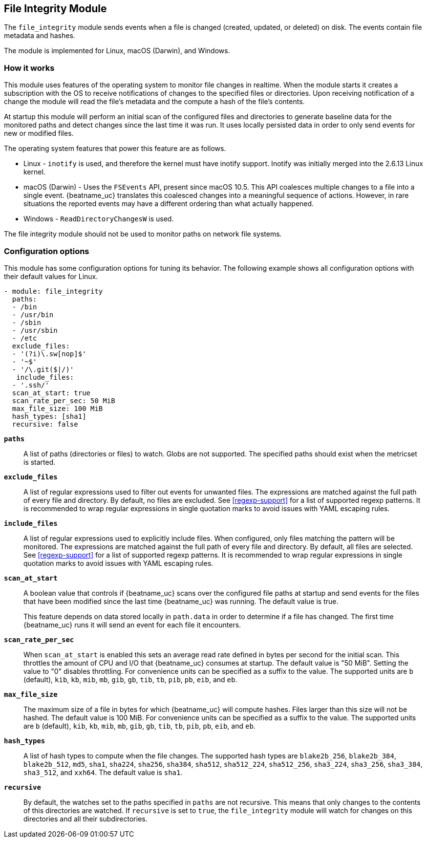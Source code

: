 == File Integrity Module

The `file_integrity` module sends events when a file is changed (created,
updated, or deleted) on disk. The events contain file metadata and hashes.

The module is implemented for Linux, macOS (Darwin), and Windows.

[float]
=== How it works

This module uses features of the operating system to monitor file changes in
realtime. When the module starts it creates a subscription with the OS to
receive notifications of changes to the specified files or directories. Upon
receiving notification of a change the module will read the file's metadata
and the compute a hash of the file's contents.

At startup this module will perform an initial scan of the configured files
and directories to generate baseline data for the monitored paths and detect
changes since the last time it was run. It uses locally persisted data in order
to only send events for new or modified files.

The operating system features that power this feature are as follows.

* Linux - `inotify` is used, and therefore the kernel must have inotify support.
Inotify was initially merged into the 2.6.13 Linux kernel.
* macOS (Darwin) - Uses the `FSEvents` API, present since macOS 10.5. This API
coalesces multiple changes to a file into a single event. {beatname_uc} translates
this coalesced changes into a meaningful sequence of actions. However,
in rare situations the reported events may have a different ordering than what
actually happened.
* Windows - `ReadDirectoryChangesW` is used.

The file integrity module should not be used to monitor paths on network file
systems.

[float]
=== Configuration options

This module has some configuration options for tuning its behavior. The
following example shows all configuration options with their default values for
Linux.

[source,yaml]
----
- module: file_integrity
  paths:
  - /bin
  - /usr/bin
  - /sbin
  - /usr/sbin
  - /etc
  exclude_files:
  - '(?i)\.sw[nop]$'
  - '~$'
  - '/\.git($|/)'
   include_files:
  - '.ssh/'
  scan_at_start: true
  scan_rate_per_sec: 50 MiB
  max_file_size: 100 MiB
  hash_types: [sha1]
  recursive: false
----

*`paths`*:: A list of paths (directories or files) to watch. Globs are
not supported. The specified paths should exist when the metricset is started.

*`exclude_files`*:: A list of regular expressions used to filter out events
for unwanted files. The expressions are matched against the full path of every
file and directory. By default, no files are excluded. See <<regexp-support>>
for a list of supported regexp patterns. It is recommended to wrap regular
expressions in single quotation marks to avoid issues with YAML escaping
rules.

*`include_files`*:: A list of regular expressions used to explicitly include
files. When configured, only files matching the pattern will be monitored.
The expressions are matched against the full path of every file and directory.
By default, all files are selected. See <<regexp-support>>
for a list of supported regexp patterns. It is recommended to wrap regular
expressions in single quotation marks to avoid issues with YAML escaping
rules.

*`scan_at_start`*:: A boolean value that controls if {beatname_uc} scans
over the configured file paths at startup and send events for the files
that have been modified since the last time {beatname_uc} was running. The
default value is true.
+
This feature depends on data stored locally in `path.data` in order to determine
if a file has changed. The first time {beatname_uc} runs it will send an event
for each file it encounters.

*`scan_rate_per_sec`*:: When `scan_at_start` is enabled this sets an
average read rate defined in bytes per second for the initial scan. This
throttles the amount of CPU and I/O that {beatname_uc} consumes at startup.
The default value is "50 MiB". Setting the value to "0" disables throttling.
For convenience units can be specified as a suffix to the value. The supported
units are `b` (default), `kib`, `kb`, `mib`, `mb`, `gib`, `gb`, `tib`, `tb`,
`pib`, `pb`, `eib`, and `eb`.

*`max_file_size`*:: The maximum size of a file in bytes for which
{beatname_uc} will compute hashes. Files larger than this size will not be
hashed. The default value is 100 MiB. For convenience units can be specified as
a suffix to the value. The supported units are `b` (default), `kib`, `kb`, `mib`,
`mb`, `gib`, `gb`, `tib`, `tb`, `pib`, `pb`, `eib`, and `eb`.

*`hash_types`*:: A list of hash types to compute when the file changes.
The supported hash types are `blake2b_256`, `blake2b_384`, `blake2b_512`, `md5`,
`sha1`, `sha224`, `sha256`, `sha384`, `sha512`, `sha512_224`, `sha512_256`,
`sha3_224`, `sha3_256`, `sha3_384`, `sha3_512`, and `xxh64`. The default value is `sha1`.

*`recursive`*:: By default, the watches set to the paths specified in
`paths` are not recursive. This means that only changes to the contents
of this directories are watched. If `recursive` is set to `true`, the
`file_integrity` module will watch for changes on this directories and all
their subdirectories.
